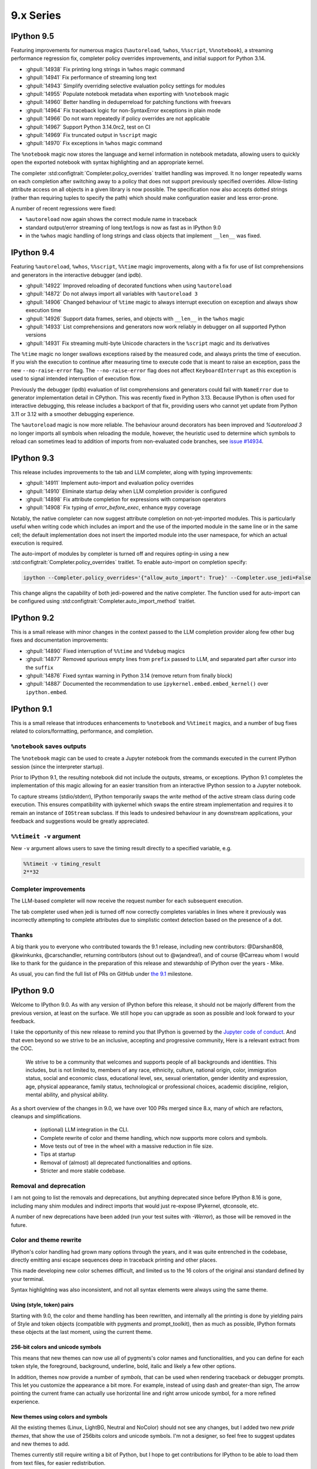 ============
 9.x Series
============

.. _version 9.5:

IPython 9.5
===========

Featuring improvements for numerous magics (``%autoreload``, ``%whos``, ``%%script``, ``%%notebook``), a streaming performance regression fix, completer policy overrides improvements, and initial support for Python 3.14.

- :ghpull:`14938` Fix printing long strings in ``%whos`` magic command
- :ghpull:`14941` Fix performance of streaming long text
- :ghpull:`14943` Simplify overriding selective evaluation policy settings for modules
- :ghpull:`14955` Populate notebook metadata when exporting with ``%notebook`` magic
- :ghpull:`14960` Better handling in deduperreload for patching functions with freevars
- :ghpull:`14964` Fix traceback logic for non-SyntaxError exceptions in plain mode
- :ghpull:`14966` Do not warn repeatedly if policy overrides are not applicable
- :ghpull:`14967` Support Python 3.14.0rc2, test on CI
- :ghpull:`14969` Fix truncated output in ``%script`` magic
- :ghpull:`14970` Fix exceptions in ``%whos`` magic command

The ``%notebook`` magic now stores the language and kernel information in notebook metadata, allowing users to quickly open the exported notebook with syntax highlighting and an appropriate kernel.

The completer :std:configtrait:`Completer.policy_overrides` traitlet handling was improved.
It no longer repeatedly warns on each completion after switching away to a policy that does not support previously specified overrides.
Allow-listing attribute access on all objects in a given library is now possible.
The specification now also accepts dotted strings (rather than requiring tuples to specify the path) which should make configuration easier and less error-prone.

.. code:

    c.Completer.policy_overrides = {
        "allowed_getattr_external": {
            "my_trusted_library"
        }
    }

A number of recent regressions were fixed:

- ``%autoreload`` now again shows the correct module name in traceback
- standard output/error streaming of long text/logs is now as fast as in IPython 9.0
- in the ``%whos`` magic handling of long strings and class objects that implement ``__len__`` was fixed.

.. _version 9.4:

IPython 9.4
===========

Featuring ``%autoreload``, ``%whos``, ``%%script``, ``%%time`` magic improvements, along with a fix for use of list comprehensions and generators in the interactive debugger (and ipdb).

- :ghpull:`14922` Improved reloading of decorated functions when using ``%autoreload``
- :ghpull:`14872` Do not always import all variables with ``%autoreload 3``
- :ghpull:`14906` Changed behaviour of ``%time`` magic to always interrupt execution on exception and always show execution time
- :ghpull:`14926` Support data frames, series, and objects with ``__len__`` in the ``%whos`` magic
- :ghpull:`14933` List comprehensions and generators now work reliably in debugger on all supported Python versions
- :ghpull:`14931` Fix streaming multi-byte Unicode characters in the ``%script`` magic and its derivatives

The ``%time`` magic no longer swallows exceptions raised by the measured code, and always prints the time of execution. If you wish the execution to continue after measuring time to execute code that is meant to raise an exception, pass the new ``--no-raise-error`` flag.
The ``--no-raise-error`` flag does not affect ``KeyboardInterrupt`` as this exception is used to signal intended interruption of execution flow.

Previously the debugger (ipdb) evaluation of list comprehensions and generators could fail with ``NameError`` due to generator implementation detail in CPython. This was recently fixed in Python 3.13. Because IPython is often used for interactive debugging, this release includes a backport of that fix, providing users who cannot yet update from Python 3.11 or 3.12 with a smoother debugging experience.

The ``%autoreload`` magic is now more reliable. The behaviour around decorators has been improved and `%autoreload 3` no longer imports all symbols when reloading the module, however, the heuristic used to determine which symbols to reload can sometimes lead to addition of imports from non-evaluated code branches, see `issue #14934 <https://github.com/ipython/ipython/issues/14934>`__.

.. _version 9.3:

IPython 9.3
===========

This release includes improvements to the tab and LLM completer, along with typing improvements:

- :ghpull:`14911` Implement auto-import and evaluation policy overrides
- :ghpull:`14910` Eliminate startup delay when LLM completion provider is configured
- :ghpull:`14898` Fix attribute completion for expressions with comparison operators
- :ghpull:`14908` Fix typing of `error_before_exec`, enhance ``mypy`` coverage

Notably, the native completer can now suggest attribute completion on not-yet-imported modules.
This is particularly useful when writing code which includes an import and the use of the imported
module in the same line or in the same cell; the default implementation does not insert
the imported module into the user namespace, for which an actual execution is required.

The auto-import of modules by completer is turned off and requires opting-in using
a new :std:configtrait:`Completer.policy_overrides` traitlet.
To enable auto-import on completion specify:

.. code-block::

    ipython --Completer.policy_overrides='{"allow_auto_import": True}' --Completer.use_jedi=False

This change aligns the capability of both jedi-powered and the native completer.
The function used for auto-import can be configured using :std:configtrait:`Completer.auto_import_method` traitlet.

.. _version 9.2:

IPython 9.2
===========

This is a small release with minor changes in the context passed to the LLM completion
provider along few other bug fixes and documentation improvements:

- :ghpull:`14890` Fixed interruption of ``%%time`` and ``%%debug`` magics
- :ghpull:`14877` Removed spurious empty lines from ``prefix`` passed to LLM, and separated part after cursor into the ``suffix``
- :ghpull:`14876` Fixed syntax warning in Python 3.14 (remove return from finally block)
- :ghpull:`14887` Documented the recommendation to use ``ipykernel.embed.embed_kernel()`` over ``ipython.embed``.

.. _version 9.1:

IPython 9.1
===========

This is a small release that introduces enhancements to ``%notebook`` and ``%%timeit`` magics,
and a number of bug fixes related to colors/formatting, performance, and completion.

``%notebook`` saves outputs
---------------------------

The ``%notebook`` magic can be used to create a Jupyter notebook from the
commands executed in the current IPython session (since the interpreter startup).

Prior to IPython 9.1, the resulting notebook did not include the outputs,
streams, or exceptions. IPython 9.1 completes the implementation of this
magic allowing for an easier transition from an interactive IPython session
to a Jupyter notebook.

To capture streams (stdio/stderr), IPython temporarily swaps the `write`
method of the active stream class during code execution. This ensures
compatibility with ipykernel which swaps the entire stream implementation
and requires it to remain an instance of ``IOStream`` subclass.
If this leads to undesired behaviour in any downstream applications,
your feedback and suggestions would be greatly appreciated.


``%%timeit -v`` argument
------------------------

New ``-v`` argument allows users to save the timing result
directly to a specified variable, e.g.

.. code::

   %%timeit -v timing_result
   2**32


Completer improvements
----------------------

The LLM-based completer will now receive the request number for each subsequent
execution.

The tab completer used when jedi is turned off now correctly completes
variables in lines where it previously was incorrectly attempting to complete
attributes due to simplistic context detection based on the presence of a dot.

Thanks
------

A big thank you to everyone who contributed towards the 9.1 release,
including new contributors: @Darshan808, @kwinkunks, @carschandler,
returning contributors (shout out to @wjandrea!), and of course
@Carreau whom I would like to thank for the guidance in the preparation
of this release and stewardship of IPython over the years - Mike.

As usual, you can find the full list of PRs on GitHub under `the 9.1
<https://github.com/ipython/ipython/milestone/142?closed=1>`__ milestone.


.. _version90:

IPython 9.0
===========

Welcome to IPython 9.0. As with any version of IPython before this release, it
should not be majorly different from the previous version, at least on the surface. 
We still hope you can upgrade as soon as possible and look forward to your feedback.

I take the opportunity of this new release to remind you that IPython is
governed by the `Jupyter code of conduct
<https://jupyter.org/governance/conduct/code_of_conduct.html>`_. And that even
beyond so we strive to be an inclusive, accepting and progressive community,
Here is a relevant extract from the COC.

    We strive to be a community that welcomes and supports people of all backgrounds
    and identities. This includes, but is not limited to, members of any race,
    ethnicity, culture, national origin, color, immigration status, social and
    economic class, educational level, sex, sexual orientation, gender identity and
    expression, age, physical appearance, family status, technological or
    professional choices, academic discipline, religion, mental ability, and
    physical ability.


As a short overview of the changes in 9.0, we have over 100 PRs merged since 8.x,
many of which are refactors, cleanups and simplifications.

 - (optional) LLM integration in the CLI. 
 - Complete rewrite of color and theme handling, which now supports more colors and symbols. 
 - Move tests out of tree in the wheel with a massive reduction in file size. 
 - Tips at startup
 - Removal of (almost) all deprecated functionalities and options.
 - Stricter and more stable codebase.


Removal and deprecation
-----------------------

I am not going to list the removals and deprecations, but anything deprecated since before IPython 8.16 is gone, 
including many shim modules and indirect imports that would just re-expose IPykernel, qtconsole, etc. 

A number of new deprecations have been added (run your test suites with `-Werror`), as those will be removed in the future. 


Color and theme rewrite
-----------------------

IPython's color handling had grown many options through the years, and it was
quite entrenched in the codebase, directly emitting ansi escape sequences deep
in traceback printing and other places. 

This made developing new color schemes difficult, and limited us to the 16 colors
of the original ansi standard defined by your terminal. 

Syntax highlighting was also inconsistent, and not all syntax elements were
always using the same theme.

Using (style, token) pairs 
~~~~~~~~~~~~~~~~~~~~~~~~~~

Starting with 9.0, the color and theme handling has been rewritten, and
internally all the printing is done by yielding pairs of Style and token objects
(compatible with pygments and prompt_toolkit), then as much as possible, IPython
formats these objects at the last moment, using the current theme.

256-bit colors and unicode symbols
~~~~~~~~~~~~~~~~~~~~~~~~~~~~~~~~~~

This means that new themes can now use all of pygments's color names and
functionalities, and you can define for each token style, the foreground,
background, underline, bold, italic and likely a few other options. 

In addition, themes now provide a number of `symbols`, that can be used when
rendering traceback or debugger prompts. This let you customize the appearance a
bit more. For example, instead of using dash and greater-than sign, The arrow
pointing the current frame can actually use horizontal line and right arrow
unicode symbol, for a more refined experience.


New themes using colors and symbols
~~~~~~~~~~~~~~~~~~~~~~~~~~~~~~~~~~~

All the existing themes (Linux, LightBG, Neutral and NoColor) should not see any
changes, but I added two new *pride themes*, that show the use of 256bits colors
and unicode symbols. I'm not a designer, so feel free to suggest updates and new
themes to add. 

Themes  currently still require writing a bit of Python, but I hope to get
contributions for IPython to be able to load them from text files, for easier
redistribution.

Tips at startup
---------------

IPython now displays a few tips at startup (1 line), to help you discover new features.
All those are in the codebase, and can be displayed randomly or based on date. 
You can disable it via a configuration option or the ``--no-tips`` flag. 

Please contribute more tips by sending pull requests!

Out-of-tree tests
-----------------

And more generally I have changed the folder structure and what is packaged in
the wheel to reduce the file size. The wheel is down from 825kb to 590kb
(-235kb) which is about a 28% reduction. This should help when you run IPython
via Pyodide – when your browser needs to download it.

According to https://pypistats.org/packages/ipython, IPython is downloaded about
13 million times per week, so this should reduce PyPI bandwidth by about 2Tb each
week, which is small compared to the total download, but still, trying to reduce
resource usage is a worthy goal.

Integration with Jupyter-AI LLM
-------------------------------

This feature allow IPython CLI to make use of Jupyter-AI provider to use LLM for
suggestion, and completing the current text. Unlike many features
of IPython this is disabled by default, and need several configuration options to
be set to work:

 - Choose a provider in ``jupyter-ai`` and set it as default one:
   ``c.TerminalInteractiveShell.llm_provider_class = <fully qualified path>``
   You likely need to setup your provider with API key or other things.
 - Choose and available shortcut (I'll take ``Ctrl-Q`` as an example) and bind
   to trigger ``llm_autosuggestion`` only while typing.

.. code::
   
   c.TerminalInteractiveShell.shortcuts = [
        {
            "new_keys": ["c-q"],
            "command": "IPython:auto_suggest.llm_autosuggestion",
            "new_filter": "navigable_suggestions & default_buffer_focused",
            "create": True,
        },
    ]

See :ref:`llm_suggestions` for more.

Thanks as well to the `D. E. Shaw group <https://deshaw.com/>`_ for sponsoring
this work.


For something completely different
----------------------------------

Ruth Bader Ginsburg 1933-2020 was an American lawyer and jurist who served on
the Supreme Court of the United States. Ginsburg spent much of her legal career
as an advocate for gender equality, women's rights, abortion rights, and religious
freedom.

Thanks
------

Thanks to everyone who helped with the 9.0 release and working toward 9.0.

As usual you can find the full list of PRs on GitHub under `the 9.0
<https://github.com/ipython/ipython/milestone/138?closed=1>`__ milestone.



